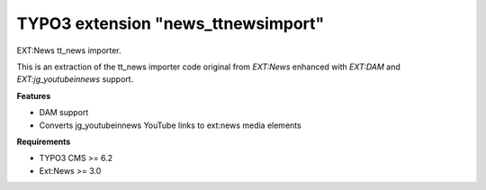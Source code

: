 TYPO3 extension "news_ttnewsimport"
=====================

EXT:News tt\_news importer.

This is an extraction of the tt_news importer code original from `EXT:News` enhanced with `EXT:DAM` and `EXT:jg_youtubeinnews` support.

**Features**

- DAM support
- Converts jg_youtubeinnews YouTube links to ext:news media elements

**Requirements**

- TYPO3 CMS >= 6.2
- Ext:News >= 3.0